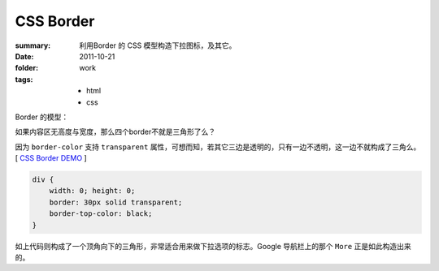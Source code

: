 CSS Border
===========================

:summary: 
    利用Border 的 CSS 模型构造下拉图标，及其它。
:date: 2011-10-21
:folder: work
:tags:
    - html
    - css


Border 的模型：

.. image:: http://i.imgur.com/XRyDQ.png
   :alt: css border


如果内容区无高度与宽度，那么四个border不就是三角形了么？

因为 ``border-color`` 支持 ``transparent`` 属性，可想而知，若其它三边是透明的，只有一边不透明，这一边不就构成了三角么。 [ `CSS Border DEMO <http://lepture.com/demo/css-border/>`_ ]

.. sourcecode:: css

    div {
        width: 0; height: 0;
        border: 30px solid transparent;
        border-top-color: black;
    }

如上代码则构成了一个顶角向下的三角形，非常适合用来做下拉选项的标志。Google 导航栏上的那个 ``More`` 正是如此构造出来的。
